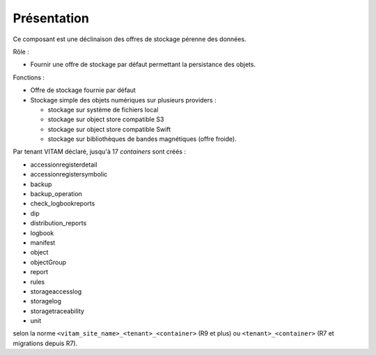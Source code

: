 Présentation
############

Ce composant est une déclinaison des offres de stockage pérenne des données.

Rôle :

* Fournir une offre de stockage par défaut permettant la persistance des objets.

Fonctions :

* Offre de stockage fournie par défaut
* Stockage simple des objets numériques sur plusieurs providers :

  * stockage sur système de fichiers local
  * stockage sur object store compatible S3
  * stockage sur object store compatible Swift
  * stockage sur bibliothèques de bandes magnétiques (offre froide).

Par tenant VITAM déclaré, jusqu'à 17 *containers* sont créés :

* accessionregisterdetail     
* accessionregistersymbolic    
* backup
* backup_operation    
* check_logbookreports
* dip
* distribution_reports     
* logbook
* manifest
* object
* objectGroup
* report
* rules 
* storageaccesslog
* storagelog
* storagetraceability
* unit

selon la norme ``<vitam_site_name>_<tenant>_<container>`` (R9 et plus) ou ``<tenant>_<container>`` (R7 et migrations depuis R7).

